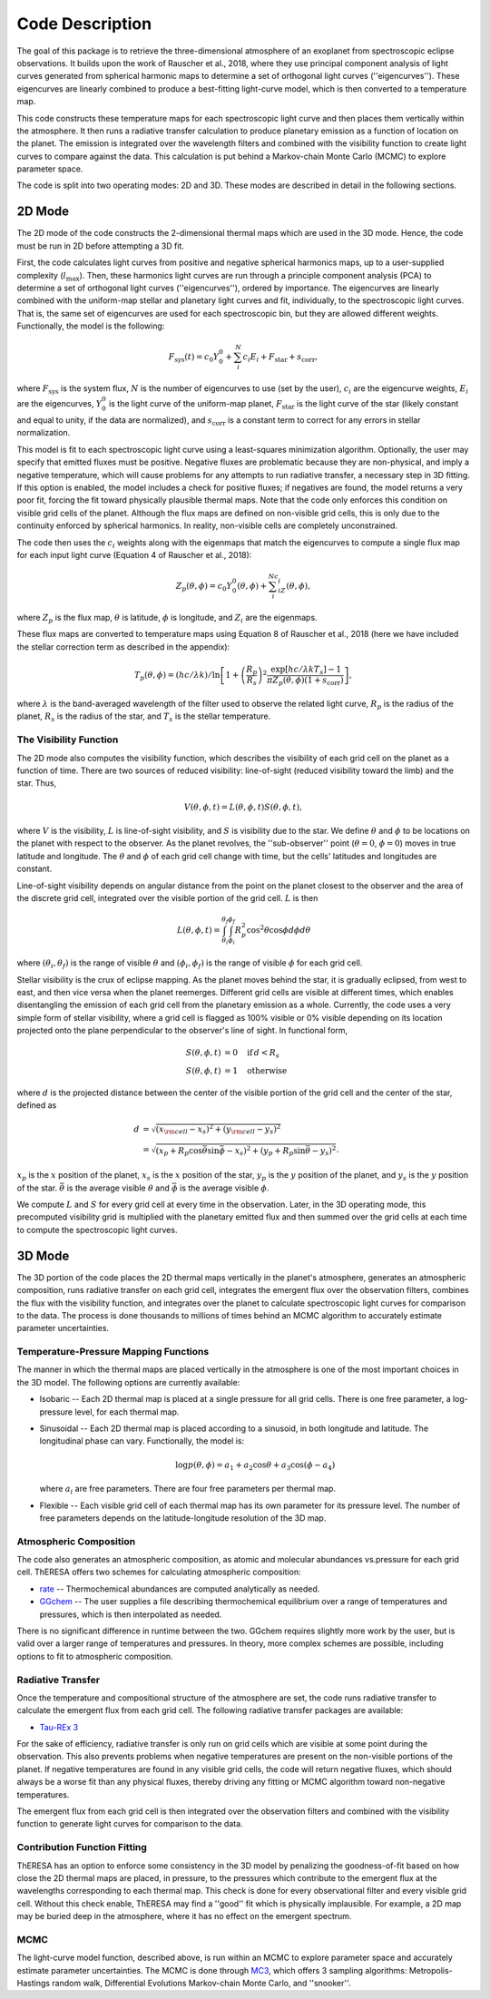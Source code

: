 Code Description
================

The goal of this package is to retrieve the three-dimensional atmosphere 
of an exoplanet from spectroscopic eclipse observations. It builds upon
the work of Rauscher et al., 2018, where they use principal component
analysis of light curves generated from spherical harmonic maps to
determine a set of orthogonal light curves (\'\'eigencurves\'\'). These
eigencurves are linearly combined to produce a best-fitting light-curve
model, which is then converted to a temperature map.

This code constructs these temperature maps for each spectroscopic
light curve and then places them vertically within the atmosphere. It
then runs a radiative transfer calculation to produce planetary
emission as a function of location on the planet. The emission is
integrated over the wavelength filters and combined with the visibility
function to create light curves to compare against the data. This
calculation is put behind a Markov-chain Monte Carlo (MCMC) to explore
parameter space.

The code is split into two operating modes: 2D and 3D. These modes are
described in detail in the following sections.

2D Mode
-------

The 2D mode of the code constructs the 2-dimensional thermal maps
which are used in the 3D mode. Hence, the code must be run in 2D
before attempting a 3D fit.

First, the code calculates light curves from positive and negative
spherical harmonics maps, up to a user-supplied complexity
(:math:`l_{\textrm{max}}`). Then, these harmonics light curves are run
through a principle component analysis (PCA) to determine a set of
orthogonal light curves (\'\'eigencurves\'\'), ordered by
importance. The eigencurves are linearly combined with the uniform-map
stellar and planetary light curves and fit, individually, to the
spectroscopic light curves. That is, the same set of eigencurves are
used for each spectroscopic bin, but they are allowed different
weights. Functionally, the model is the following:

.. math::
   F_{\textrm{sys}}(t) = c_0 Y_0^0 + \sum_i^N c_i E_i + F_{\textrm{star}} + s_{\textrm{corr}},

where :math:`F_{\textrm{sys}}` is the system flux, :math:`N` is the
number of eigencurves to use (set by the user), :math:`c_i` are the
eigencurve weights, :math:`E_i` are the eigencurves, :math:`Y_0^0` is
the light curve of the uniform-map planet, :math:`F_{\textrm{star}}`
is the light curve of the star (likely constant and equal to unity, if
the data are normalized), and :math:`s_{\textrm{corr}}` is a constant
term to correct for any errors in stellar normalization.

This model is fit to each spectroscopic light curve using a
least-squares minimization algorithm. Optionally, the user may specify
that emitted fluxes must be positive. Negative fluxes are problematic
because they are non-physical, and imply a negative temperature, which
will cause problems for any attempts to run radiative transfer, a
necessary step in 3D fitting. If this option is enabled, the model
includes a check for positive fluxes; if negatives are found, the
model returns a very poor fit, forcing the fit toward physically
plausible thermal maps. Note that the code only enforces this
condition on visible grid cells of the planet. Although the flux maps
are defined on non-visible grid cells, this is only due to the
continuity enforced by spherical harmonics. In reality, non-visible
cells are completely unconstrained.

The code then uses the :math:`c_i` weights along with the eigenmaps that
match the eigencurves to compute a single flux map for each input
light curve (Equation 4 of Rauscher et al., 2018):

.. math::
   Z_p(\theta, \phi) = c_0 Y_0^0(\theta, \phi) + \sum_i^Nc_iZ_i(\theta, \phi),

where :math:`Z_p` is the flux map, :math:`\theta` is latitude,
:math:`\phi` is longitude, and :math:`Z_i` are the eigenmaps.

These flux maps are converted to temperature maps using Equation 8 of
Rauscher et al., 2018 (here we have included the stellar correction
term as described in the appendix):

.. math::
   T_p(\theta, \phi) = (hc / \lambda k) / \textrm{ln} \left[1 + \left(\frac{R_p}{R_s}\right)^2 \frac{\textrm{exp}[hc/\lambda k T_s] - 1}{\pi Z_p(\theta, \phi) (1 + s_{\textrm{corr}})}\right],

where :math:`\lambda` is the band-averaged wavelength of the filter
used to observe the related light curve, :math:`R_p` is the radius of
the planet, :math:`R_s` is the radius of the star, and :math:`T_s` is
the stellar temperature.

The Visibility Function
^^^^^^^^^^^^^^^^^^^^^^^

The 2D mode also computes the visibility function, which describes the
visibility of each grid cell on the planet as a function of
time. There are two sources of reduced visibility: line-of-sight
(reduced visibility toward the limb) and the star. Thus,

.. math::
   V(\theta, \phi, t) = L(\theta, \phi, t) S(\theta, \phi, t),

where :math:`V` is the visibility, :math:`L` is line-of-sight
visibility, and :math:`S` is visibility due to the star. We define
:math:`\theta` and :math:`\phi` to be locations on the planet with
respect to the observer. As the planet revolves, the
\'\'sub-observer\'\' point (:math:`\theta = 0`, :math:`\phi = 0`)
moves in true latitude and longitude. The :math:`\theta` and
:math:`\phi` of each grid cell change with time, but the cells'
latitudes and longitudes are constant.

Line-of-sight visibility depends on angular distance from the point on
the planet closest to the observer and the area of the discrete grid
cell, integrated over the visible portion of the grid cell. :math:`L`
is then

.. math::
   L(\theta, \phi, t) = \int_{\theta_i}^{\theta_f}\int_{\phi_i}^{\phi_f} R_p^2 \cos^2\theta\cos\phi d\phi d\theta

where :math:`(\theta_i, \theta_f)` is the range of visible
:math:`\theta` and :math:`(\phi_i, \phi_f)` is the range of visible
:math:`\phi` for each grid cell.

Stellar visibility is the crux of eclipse mapping. As the planet moves
behind the star, it is gradually eclipsed, from west to east, and then
vice versa when the planet reemerges. Different grid cells are visible
at different times, which enables disentangling the emission of each
grid cell from the planetary emission as a whole. Currently, the code
uses a very simple form of stellar visibility, where a grid cell is
flagged as 100% visible or 0% visible depending on its location
projected onto the plane perpendicular to the observer's line of
sight. In functional form,

.. math::
   S(\theta, \phi, t) &= 0 \quad \text{if}\, d < R_s\\
   S(\theta, \phi, t) &= 1 \quad \text{otherwise}

where :math:`d` is the projected distance between the center of the
visible portion of the grid cell and the center of the star, defined
as

.. math::
    d &= \sqrt{(x_{\rm cell} - x_s)^2 + (y_{\rm cell} - y_s)^2} \\
      &= \sqrt{(x_p + R_p \cos\bar\theta\sin\bar\phi - x_s)^2 + (y_p + R_p \sin\bar\theta - y_s)^2}.

:math:`x_p` is the :math:`x` position of the planet, :math:`x_s` is
the :math:`x` position of the star, :math:`y_p` is the :math:`y`
position of the planet, and :math:`y_s` is the :math:`y` position of
the star. :math:`\bar\theta` is the average visible :math:`\theta` and
:math:`\bar\phi` is the average visible :math:`\phi`.

We compute :math:`L` and :math:`S` for every grid cell at every time in the
observation.  Later, in the 3D operating mode, this precomputed
visibility grid is multiplied with the planetary emitted flux and then
summed over the grid cells at each time to compute the spectroscopic
light curves.

3D Mode
-------

The 3D portion of the code places the 2D thermal maps vertically
in the planet's atmosphere, generates an atmospheric composition,
runs radiative transfer on each grid cell, integrates the emergent
flux over the observation filters, combines the flux with the
visibility function, and integrates over the planet to calculate
spectroscopic light curves for comparison to the data. The process
is done thousands to millions of times behind an MCMC algorithm
to accurately estimate parameter uncertainties.

Temperature-Pressure Mapping Functions
^^^^^^^^^^^^^^^^^^^^^^^^^^^^^^^^^^^^^^

The manner in which the thermal maps are placed vertically in the
atmosphere is one of the most important choices in the 3D model.
The following options are currently available:
   
* Isobaric -- Each 2D thermal map is placed at a single pressure for
  all grid cells. There is one free parameter, a log-pressure level,
  for each thermal map.
* Sinusoidal -- Each 2D thermal map is placed according to a sinusoid,
  in both longitude and latitude. The longitudinal phase can vary.
  Functionally, the model is:

  .. math::
     \log p(\theta, \phi) = a_1 + a_2\cos\theta + a_3\cos(\phi - a_4)

  where :math:`a_i` are free parameters. There are four free parameters
  per thermal map.
* Flexible -- Each visible grid cell of each thermal map has its own
  parameter for its pressure level. The number of free parameters
  depends on the latitude-longitude resolution of the 3D map.


Atmospheric Composition
^^^^^^^^^^^^^^^^^^^^^^^

The code also generates an atmospheric composition, as atomic and
molecular abundances vs.\ pressure for each grid cell. ThERESA
offers two schemes for calculating atmospheric composition:

* `rate <https://github.com/pcubillos/rate>`_ -- Thermochemical
  abundances are computed analytically as needed.
* `GGchem <https://github.com/pw31/GGchem>`_ -- The user supplies a
  file describing thermochemical equilibrium over a range of
  temperatures and pressures, which is then interpolated as needed.

There is no significant difference in runtime between the two. GGchem
requires slightly more work by the user, but is valid over a larger
range of temperatures and pressures. In theory, more complex schemes
are possible, including options to fit to atmospheric composition.


Radiative Transfer
^^^^^^^^^^^^^^^^^^

Once the temperature and compositional structure of the atmosphere are
set, the code runs radiative transfer to calculate the emergent flux
from each grid cell. The following radiative transfer packages are
available:

* `Tau-REx 3 <https://github.com/ucl-exoplanets/TauREx3_public>`_

For the sake of efficiency, radiative transfer is only run on grid
cells which are visible at some point during the observation. This
also prevents problems when negative temperatures are present on the
non-visible portions of the planet. If negative temperatures are found
in any visible grid cells, the code will return negative fluxes, which
should always be a worse fit than any physical fluxes, thereby driving
any fitting or MCMC algorithm toward non-negative temperatures.

The emergent flux from each grid cell is then integrated over the
observation filters and combined with the visibility function to
generate light curves for comparison to the data.


Contribution Function Fitting
^^^^^^^^^^^^^^^^^^^^^^^^^^^^^

ThERESA has an option to enforce some consistency in the 3D model by
penalizing the goodness-of-fit based on how close the 2D thermal maps
are placed, in pressure, to the pressures which contribute to the
emergent flux at the wavelengths corresponding to each thermal map.
This check is done for every observational filter and every visible
grid cell. Without this check enable, ThERESA may find a \'\'good\'\'
fit which is physically implausible. For example, a 2D map may be
buried deep in the atmosphere, where it has no effect on the emergent
spectrum.


MCMC
^^^^

The light-curve model function, described above, is run within an MCMC
to explore parameter space and accurately estimate parameter
uncertainties.  The MCMC is done through `MC3
<https://github.com/pcubillos/MC3>`_, which offers 3 sampling
algorithms: Metropolis-Hastings random walk, Differential Evolutions
Markov-chain Monte Carlo, and \'\'snooker\'\'.
